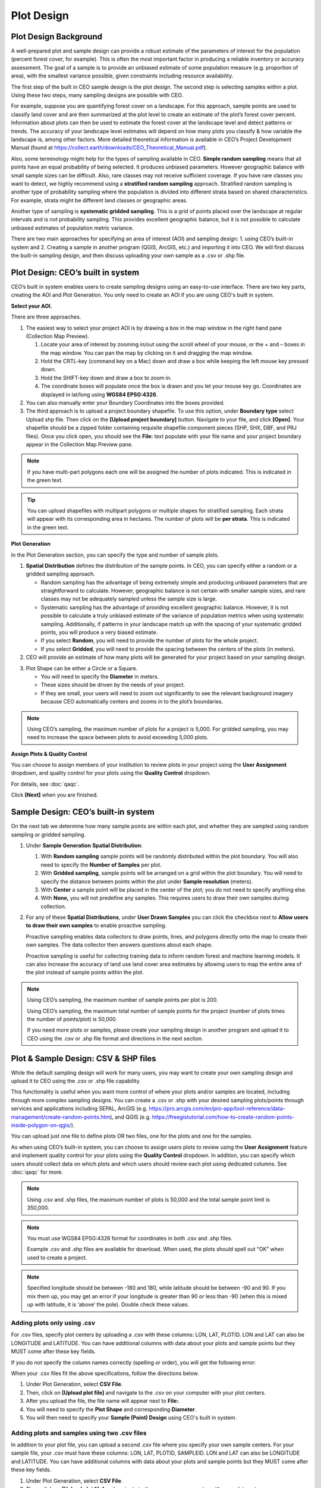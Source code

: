 Plot Design
===========

Plot Design Background
----------------------

A well-prepared plot and sample design can provide a robust estimate of the parameters of interest for the population (percent forest cover, for example). This is often the most important factor in producing a reliable inventory or accuracy assessment. The goal of a sample is to provide an unbiased estimate of some population measure (e.g. proportion of area), with the smallest variance possible, given constraints including resource availability.

The first step of the built in CEO sample design is the plot design. The second step is selecting samples within a plot. Using these two steps, many sampling designs are possible with CEO.

For example, suppose you are quantifying forest cover on a landscape. For this approach, sample points are used to classify land cover and are then summarized at the plot level to create an estimate of the plot’s forest cover percent. Information about plots can then be used to estimate the forest cover at the landscape level and detect patterns or trends. The accuracy of your landscape level estimates will depend on how many plots you classify & how variable the landscape is, among other factors. More detailed theoretical information is available in CEO’s Project Development Manual (found at https://collect.earth/downloads/CEO_Theoretical_Manual.pdf).

Also, some terminology might help for the types of sampling available in CEO. **Simple random sampling** means that all points have an equal probability of being selected. It produces unbiased parameters. However geographic balance with small sample sizes can be difficult. Also, rare classes may not receive sufficient coverage. If you have rare classes you want to detect, we highly recommend using a **stratified random sampling** approach. Stratified random sampling is another type of probability sampling where the population is divided into different strata based on shared characteristics. For example, strata might be different land classes or geographic areas. 

Another type of sampling is **systematic gridded sampling**. This is a grid of points placed over the landscape at regular intervals and is not probability sampling. This provides excellent geographic balance, but it is not possible to calculate unbiased estimates of population metric variance.

There are two main approaches for specifying an area of interest (AOI) and sampling design: 1. using CEO’s built-in system and 2. Creating a sample in another program (QGIS, ArcGIS, etc.) and importing it into CEO. We will first discuss the built-in sampling design, and then discuss uploading your own sample as a .csv or .shp file. 

Plot Design: CEO’s built in system
----------------------------------

CEO’s built in system enables users to create sampling designs using an easy-to-use interface. There are two key parts, creating the AOI and Plot Generation. You only need to create an AOI if you are using CEO's built in system.

**Select your AOI.** 

There are three approaches.

1. The easiest way to select your project AOI is by drawing a box in the map window in the right hand pane (Collection Map Preview).

   1. Locate your area of interest by zooming in/out using the scroll wheel of your mouse, or the + and – boxes in the map window. You can pan the map by clicking on it and dragging the map window.
   2. Hold the CRTL-key (command key on a Mac) down and draw a box while keeping the left mouse key pressed down.
   3. Hold the SHIFT-key down and draw a box to zoom in.
   4. The coordinate boxes will populate once the box is drawn and you let your mouse key go. Coordinates are displayed in lat/long using **WGS84 EPSG:4326**.

   .. thumbnail:: ../_images/project10.png
         :title: Draw an AOI box
         :align: center
         :width: 70%

2. You can also manually enter your Boundary Coordinates into the boxes provided.

   .. thumbnail:: ../_images/project11.png
         :title: Manually add coordinates
         :align: center
         :width: 50%

3. The third approach is to upload a project boundary shapefile. To use this option, under **Boundary type** select Upload shp file. Then click on the **[Upload project boundary]** button. Navigate to your file, and click **[Open]**. Your shapefile should be a zipped folder containing requisite shapefile component pieces (SHP, SHX, DBF, and PRJ files). Once you click open, you should see the **File:** text populate with your file name and your project boundary appear in the Collection Map Preview pane. 

   .. thumbnail:: ../_images/project12_v2.png
         :title: Upload an AOI
         :align: center
         :width: 100%

.. note::
   
   If you have multi-part polygons each one will be assigned the number of plots indicated. This is indicated in the green text.

.. tip::
   
   You can upload shapefiles with multipart polygons or multiple shapes for stratified sampling. Each strata will appear with its corresponding area in hectares. The number of plots will be **per strata**. This is indicated in the green text. 

   .. thumbnail:: ../_images/project13.png
         :title: Multiple shapes AOI
         :align: center
         :width: 90%

**Plot Generation**

In the Plot Generation section, you can specify the type and number of sample plots.

1. **Spatial Distribution** defines the distribution of the sample points. In CEO, you can specify either a random or a gridded sampling approach.

   - Random sampling has the advantage of being extremely simple and producing unbiased parameters that are straightforward to calculate. However, geographic balance is not certain with smaller sample sizes, and rare classes may not be adequately sampled unless the sample size is large.
   - Systematic sampling has the advantage of providing excellent geographic balance. However, it is not possible to calculate a truly unbiased estimate of the variance of population metrics when using systematic sampling. Additionally, if patterns in your landscape match up with the spacing of your systematic gridded points, you will produce a very biased estimate.
   - If you select **Random**, you will need to provide the number of plots for the whole project.
   - If you select **Gridded**, you will need to provide the spacing between the centers of the plots (in meters).

2. CEO will provide an estimate of how many plots will be generated for your project based on your sampling design.

.. thumbnail:: ../_images/project14.png
   :title: Estimated number of plots 
   :align: center
   :width: 50%

3. Plot Shape can be either a Circle or a Square.

   - You will need to specify the **Diameter** in meters.
   - These sizes should be driven by the needs of your project.
   - If they are small, your users will need to zoom out significantly to see the relevant background imagery because CEO automatically centers and zooms in to the plot’s boundaries.

.. note:: 
   
   Using CEO’s sampling, the maximum number of plots for a project is 5,000. For gridded sampling, you may need to increase the space between plots to avoid exceeding 5,000 plots.

**Assign Plots & Quality Control**

You can choose to assign members of your institution to review plots in your project using the **User Assignment** dropdown, and quality control for your plots using the **Quality Control** dropdown.

For details, see :doc:`qaqc`.

Click **[Next]** when you are finished.

Sample Design: CEO’s built-in system
------------------------------------

On the next tab we determine how many sample points are within each plot, and whether they are sampled using random sampling or gridded sampling.

1. Under **Sample Generation** **Spatial Distribution**:

   1. With **Random sampling** sample points will be randomly distributed within the plot boundary. You will also need to specify the **Number of Samples** per plot.
   2. With **Gridded sampling**, sample points will be arranged on a grid within the plot boundary. You will need to specify the distance between points within the plot under **Sample resolution** (meters).
   3. With **Center** a sample point will be placed in the center of the plot; you do not need to specify anything else.
   4. With **None,** you will not predefine any samples. This requires users to draw their own samples during collection.

2. For any of these **Spatial Distributions**, under **User Drawn Samples** you can click the checkbox next to **Allow users to draw their own samples** to enable proactive sampling.

   Proactive sampling enables data collectors to draw points, lines, and polygons directly onto the map to create their own samples. The data collector then answers questions about each shape.

   Proactive sampling is useful for collecting training data to inform random forest and machine learning models. It can also increase the accuracy of land use land cover area estimates by allowing users to map the entire area of the plot instead of sample points within the plot.

.. note::
   
   Using CEO’s sampling, the maximum number of sample points per plot is 200.
   
   Using CEO’s sampling, the maximum total number of sample points for the project (number of plots times the number of points/plot) is 50,000.

   If you need more plots or samples, please create your sampling design in another program and upload it to CEO using the .csv or .shp file format and directions in the next section.

Plot & Sample Design: CSV & SHP files
-------------------------------------

While the default sampling design will work for many users, you may want to create your own sampling design and upload it to CEO using the .csv or .shp file capability. 

This functionality is useful when you want more control of where your plots and/or samples are located, including through more complex sampling designs. You can create a .csv or .shp with your desired sampling plots/points through services and applications including SEPAL, ArcGIS (e.g. https://pro.arcgis.com/en/pro-app/tool-reference/data-management/create-random-points.htm), and QGIS (e.g. https://freegistutorial.com/how-to-create-random-points-inside-polygon-on-qgis/).

You can upload just one file to define plots OR two files, one for the plots and one for the samples. 

As when using CEO’s built-in system, you can choose to assign users plots to review using the **User Assignment** feature and implement quality control for your plots using the **Quality Control** dropdown. In addition, you can specify which users should collect data on which plots and which users should review each plot using dedicated columns. See :doc:`qaqc` for more.

.. note::
   Using .csv and .shp files, the maximum number of plots is 50,000 and the total sample point limit is 350,000.

.. note::
   You must use WGS84 EPSG:4326 format for coordinates in both .csv and .shp files.
   
   Example .csv and .shp files are available for download. When used, the plots should spell out “OK” when used to create a project.
   
   .. thumbnail:: ../_images/project15.png
       :title: A project created with the example files
       :align: center
       :width: 80%

.. note::
   
   Specified longitude should be between -180 and 180, while latitude should be between -90 and 90. If you mix them up, you may get an error if your longitude is greater than 90 or less than -90 (when this is mixed up with latitude, it is ‘above’ the pole). Double check these values.

Adding plots only using .csv
^^^^^^^^^^^^^^^^^^^^^^^^^^^^

For .csv files, specify plot centers by uploading a .csv with these columns: LON, LAT, PLOTID. LON and LAT can also be LONGITUDE and LATITUDE. You can have additional columns with data about your plots and sample points but they MUST come after these key fields.

If you do not specify the column names correctly (spelling or order), you will get the following error:

.. thumbnail:: ../_images/project16.png
    :title: Error box
    :align: center
    :width: 70%

When your .csv files fit the above specifications, follow the directions below.

1. Under Plot Generation, select **CSV File**.
2. Then, click on **[Upload plot file]** and navigate to the .csv on your computer with your plot centers.
3. After you upload the file, the file name will appear next to **File:**.
4. You will need to specify the **Plot Shape** and corresponding **Diameter**.
5. You will then need to specify your **Sample (Point) Design** using CEO's built in system.

.. thumbnail:: ../_images/project17.png
    :title: Uploading a CSV File
    :align: center
    :width: 60%

Adding plots and samples using two .csv files
^^^^^^^^^^^^^^^^^^^^^^^^^^^^^^^^^^^^^^^^^^^^^

In addition to your plot file, you can upload a second .csv file where you specify your own sample centers. For your sample file, your .csv must have these columns: LON, LAT, PLOTID, SAMPLEID. LON and LAT can also be LONGITUDE and LATITUDE. You can have additional columns with data about your plots and sample points but they MUST come after these key fields.

1. Under Plot Generation, select **CSV File**.
2. Then, click on **[Upload plot file]** and navigate to the .csv on your computer with your plot centers.
3. After you upload the file, the file name will appear next to **File:**.
4. You will need to specify the **Plot Shape** and corresponding **Diameter**. It is important that you specify a plot size that is large enough to contain your points if they are also uploaded through a .csv or .shp. 
5. Choose any desired **User assignment** and **Quality Mode** options.
6. Next, under **Sample Design**, set **Spatial Distribution** to **CSV File**.
7. Click on **[Upload sample file]** and navigate to your .csv on your computer. Click **[Open]** and the file name will appear next to **File.**
8. Note that you can also choose **SHP file** and upload a shape file at this point.
9. You can click the checkbox next to **Allow users to draw their own samples** to enable proactive sampling.

.. thumbnail:: ../_images/project18.png
    :title: CSV Sample Generation
    :align: center
    :width: 50%

Adding plots and samples using two .shp files
^^^^^^^^^^^^^^^^^^^^^^^^^^^^^^^^^^^^^^^^^^^^^

For .shp files, you can specify your own plot boundaries by uploading a zipped Shapefile (containing SHP, SHX, DBF, and PRJ files) of polygon features. Each feature must have a unique PLOTID field. LON and LAT are not required for polygons.

You will also need to upload a second file where you specify your own sample points. This can be a .csv specifying sample point centers with these columns: LON, LAT, PLOTID, SAMPLEID. LON and LAT can also be LONGITUDE and LATITUDE. It can also be a zipped .shp file (containing SHP, SHX, DBF, and PRJ files). Each feature must have PLOTID and SAMPLEID fields. Either points or polygons will work for the sample point file, though csv files must include LON and LAT. 

As with .csv files, you can have additional fields with information about your plots and points if and only if they come after these key fields.

If you do not specify your PLOTID in the .shp zip file, you will get the following error:

.. thumbnail:: ../_images/project20.png
    :title: Error for malformed Shapefile
    :align: center
    :width: 50%

.. tip::
   You can zip your files easily in Windows by selecting the relevant files, right clicking on one, and the clicking **[Send to] -> [Compressed (zipped) folder]**.

     .. thumbnail:: ../_images/project21.png
       :title: Zipping a folder in Windows
       :align: center
       :width: 50%
 
   For a Mac, select the relevant files, right click on one of the files, and select **[Compress Items]** from the pop-up menu.

When your .shp files fit the above specifications, follow the directions below.

1. Under **Plot Generation**, set **Spatial Distribution** to **SHP File**. You must have the radio point selected before the button to upload becomes available.
2. Then, click on **[Upload plot file]** and navigate to your zipped .shp file. Click **[Open]** and the file name will appear next to **File.**

   .. thumbnail:: ../_images/project22.png
       :title: Uploading a SHP file
       :align: center
       :width: 50%

3. Click **[Next]**. Under Sample Design, set **Spatial Distribution** to **SHP File**.
4. Click on **[Upload sample file]** and navigate to the zipped .shp file with your sample point points or polygons and select it.
5. This will also work with a CSV File.
6. You can enable proactive sampling by clicking on the checkbox next to **Allow users to draw their own samples**.

.. thumbnail:: ../_images/project23.png
    :title: Uploading a SHP file for the samples & enabling user drawn samples.
    :align: center
    :width: 50%

When you download your collected data, any column with extra information that were present in the uploaded .csv and .shp files will be preserved in the downloaded data. These columns can also be displayed in the Data Collection pane (see :doc:`create`).
